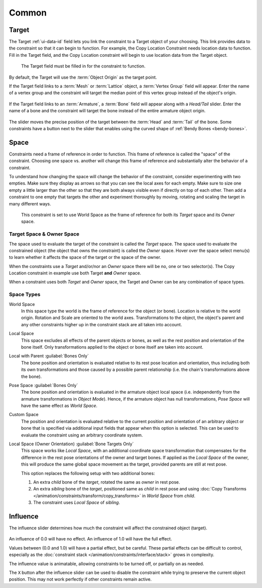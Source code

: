 
******
Common
******

.. _rigging-constraints-interface-common-target:

Target
======

The Target :ref:`ui-data-id` field lets you link the constraint to a Target object of your choosing.
This link provides data to the constraint so that it can begin to function.
For example, the Copy Location Constraint needs location data to function.
Fill in the Target field, and the Copy Location constraint will begin to use location data from the Target object.

.. figure:: /images/animation_constraints_interface_common_target.png

   The Target field must be filled in for the constraint to function.

By default, the Target will use the :term:`Object Origin` as the target point.

If the Target field links to a :term:`Mesh` or :term:`Lattice` object, a :term:`Vertex Group` field will appear.
Enter the name of a vertex group and the constraint will target the median point
of this vertex group instead of the object's origin.

.. figure:: /images/animation_constraints_interface_common_target-vertex-group.png

If the Target field links to an :term:`Armature`, a :term:`Bone` field will appear
along with a *Head/Tail* slider.
Enter the name of a bone and the constraint will target the bone instead of the entire armature object origin.

.. figure:: /images/animation_constraints_interface_common_target-bone.png

The slider moves the precise position of the target between the :term:`Head` and :term:`Tail` of the bone.
Some constraints have a button next to the slider
that enables using the curved shape of :ref:`Bendy Bones <bendy-bones>`.


.. _rigging-constraints-interface-common-space:
.. _bpy.types.constraint.owner_space:
.. _bpy.types.constraint.target_space:

Space
=====

Constraints need a frame of reference in order to function.
This frame of reference is called the "space" of the constraint.
Choosing one space vs. another will change this frame of reference
and substantially alter the behavior of a constraint.

To understand how changing the space will change the behavior of the constraint,
consider experimenting with two empties.
Make sure they display as arrows so that you can see the local axes for each empty.
Make sure to size one empty a little larger than the other so that they are both always visible
even if directly on top of each other.
Then add a constraint to one empty that targets the other and experiment thoroughly by
moving, rotating and scaling the target in many different ways.

.. figure:: /images/animation_constraints_interface_common_space.png

   This constraint is set to use World Space as the frame of reference for both
   its *Target* space and its *Owner* space.


Target Space & Owner Space
--------------------------

The space used to evaluate the target of the constraint is called the *Target* space.
The space used to evaluate the constrained object (the object that owns the constraint) is called the *Owner* space.
Hover over the space select menu(s) to learn whether it affects the space of the target
or the space of the owner.

When the constraints use a *Target* and/or/nor an *Owner* space there will be no, one or two selector(s).
The Copy Location constraint in example use both Target **and** *Owner* space.

When a constraint uses both *Target* and *Owner* space,
the Target and Owner can be any combination of space types.


.. _rigging-constraints-interface-common-space-types:

Space Types
-----------

World Space
   In this space type the world is the frame of reference for the object (or bone).
   Location is relative to the world origin.
   Rotation and Scale are oriented to the world axes.
   Transformations to the object, the object's parent and any other constraints
   higher up in the constraint stack are all taken into account.

Local Space
   This space excludes all effects of the parent objects or bones, as well as the rest position
   and orientation of the bone itself. Only transformations applied to the object or bone itself
   are taken into account.

Local with Parent :guilabel:`Bones Only`
   The bone position and orientation is evaluated relative to its rest pose location and orientation,
   thus including both its own transformations and those caused by a possible parent relationship
   (i.e. the chain's transformations above the bone).

Pose Space :guilabel:`Bones Only`
   The bone position and orientation is evaluated in the armature object local space
   (i.e. independently from the armature transformations in *Object Mode*).
   Hence, if the armature object has null transformations,
   *Pose Space* will have the same effect as *World Space*.

Custom Space
   The position and orientation is evaluated relative to the current position and orientation of
   an arbitrary object or bone that is specified via additional input fields that appear when this option is selected.
   This can be used to evaluate the constraint using an arbitrary coordinate system.

Local Space (Owner Orientation) :guilabel:`Bone Targets Only`
   This space works like *Local Space*, with an additional coordinate space transformation
   that compensates for the difference in the rest pose orientations of the owner and target
   bones. If applied as the *Local Space* of the owner, this will produce the same global
   space movement as the target, provided parents are still at rest pose.

   This option replaces the following setup with two additional bones:

   1. An extra `child` bone of the `target`, rotated the same as `owner` in rest pose.
   2. An extra `sibling` bone of the `target`, positioned same as `child` in rest pose and using
      :doc:`Copy Transforms </animation/constraints/transform/copy_transforms>` in *World Space* from `child`.
   3. The constraint uses *Local Space* of `sibling`.

   .. TODO: add a demonstration video

.. _bpy.types.constraint.influence:

Influence
=========

The influence slider determines how much the constraint will affect the constrained object (target).

.. figure:: /images/animation_constraints_interface_common_influence.png

An influence of 0.0 will have no effect.
An influence of 1.0 will have the full effect.

Values between (0.0 and 1.0) will have a partial effect, but be careful.
These partial effects can be difficult to control,
especially as the :doc:`constraint stack </animation/constraints/interface/stack>` grows in complexity.

The influence value is animatable, allowing constraints to be turned off, or partially on as needed.

.. _bpy.ops.constraint.disable_keep_transform:

The ``X`` button after the influence slider can be used to disable the constraint while trying to
preserve the current object position. This may not work perfectly if other constraints remain active.
